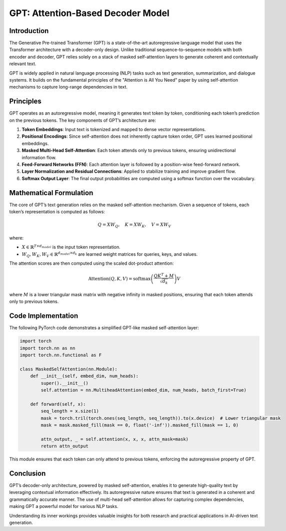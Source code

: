 GPT: Attention-Based Decoder Model
==================================

Introduction
------------
The Generative Pre-trained Transformer (GPT) is a state-of-the-art autoregressive language model that uses the Transformer architecture with a decoder-only design. Unlike traditional sequence-to-sequence models with both encoder and decoder, GPT relies solely on a stack of masked self-attention layers to generate coherent and contextually relevant text.

GPT is widely applied in natural language processing (NLP) tasks such as text generation, summarization, and dialogue systems. It builds on the fundamental principles of the "Attention is All You Need" paper by using self-attention mechanisms to capture long-range dependencies in text.

Principles
----------
GPT operates as an autoregressive model, meaning it generates text token by token, conditioning each token’s prediction on the previous tokens. The key components of GPT’s architecture are:

1. **Token Embeddings**: Input text is tokenized and mapped to dense vector representations.
2. **Positional Encodings**: Since self-attention does not inherently capture token order, GPT uses learned positional embeddings.
3. **Masked Multi-Head Self-Attention**: Each token attends only to previous tokens, ensuring unidirectional information flow.
4. **Feed-Forward Networks (FFN)**: Each attention layer is followed by a position-wise feed-forward network.
5. **Layer Normalization and Residual Connections**: Applied to stabilize training and improve gradient flow.
6. **Softmax Output Layer**: The final output probabilities are computed using a softmax function over the vocabulary.

Mathematical Formulation
------------------------
The core of GPT’s text generation relies on the masked self-attention mechanism. Given a sequence of tokens, each token’s representation is computed as follows:

.. math::
   
   Q = XW_Q, \quad K = XW_K, \quad V = XW_V

where:

- :math:`X \in \mathbb{R}^{T \times d_{model}}` is the input token representation.
- :math:`W_Q, W_K, W_V \in \mathbb{R}^{d_{model} \times d_k}` are learned weight matrices for queries, keys, and values.

The attention scores are then computed using the scaled dot-product attention:

.. math::
   
   \text{Attention}(Q, K, V) = \text{softmax}\left(\frac{QK^T + M}{\sqrt{d_k}}\right)V

where :math:`M` is a lower triangular mask matrix with negative infinity in masked positions, ensuring that each token attends only to previous tokens.

Code Implementation
-------------------
The following PyTorch code demonstrates a simplified GPT-like masked self-attention layer:

.. code-block:: python

   import torch
   import torch.nn as nn
   import torch.nn.functional as F

   class MaskedSelfAttention(nn.Module):
       def __init__(self, embed_dim, num_heads):
           super().__init__()
           self.attention = nn.MultiheadAttention(embed_dim, num_heads, batch_first=True)
       
       def forward(self, x):
           seq_length = x.size(1)
           mask = torch.tril(torch.ones(seq_length, seq_length)).to(x.device)  # Lower triangular mask
           mask = mask.masked_fill(mask == 0, float('-inf')).masked_fill(mask == 1, 0)
           
           attn_output, _ = self.attention(x, x, x, attn_mask=mask)
           return attn_output

This module ensures that each token can only attend to previous tokens, enforcing the autoregressive property of GPT.

Conclusion
----------
GPT’s decoder-only architecture, powered by masked self-attention, enables it to generate high-quality text by leveraging contextual information effectively. Its autoregressive nature ensures that text is generated in a coherent and grammatically accurate manner. The use of multi-head self-attention allows for capturing complex dependencies, making GPT a powerful model for various NLP tasks.

Understanding its inner workings provides valuable insights for both research and practical applications in AI-driven text generation.
